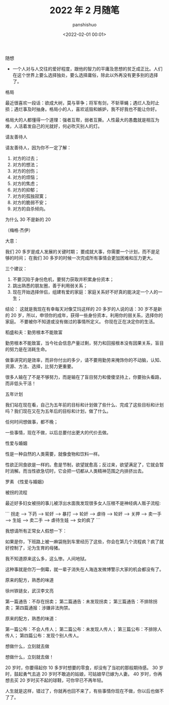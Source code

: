#+title: 2022 年 2 月随笔
#+AUTHOR: panshishuo
#+date: <2022-02-01 00:01>

***** 随想
- 一个人对与人交往的爱好程度，跟他的智力的平庸及思想的贫乏成正比。人们在这个世界上要么选择独处，要么选择庸俗，除此以外再没有更多别的选择了。

***** 格局
最近很喜欢一段话：欲成大树，莫与草争；将军有剑，不斩草蝇；遇烂人及时止损；遇烂事及时抽身。格局小的人，喜欢诋毁和嫉妒，我不好我也不能让你好。

格局大的人都懂得一个道理：强者互帮，弱者互撕。人性最大的愚蠢就是相互为难，人活着发自己的光就好，何必吹灭别人的灯。

***** 请友善待人
请友善待人，因为你不一定了解：
1. 对方的过去；
2. 对方的想法；
3. 对方的创伤；
4. 对方的烦恼；
5. 对方的焦虑；
6. 对方的抑郁；
7. 对方的孤独寂寞；
8. 对方的脆弱不安；
9. 对方的自杀倾向。

***** 为什么 30 不是新的 20
（梅格·杰伊）

大意：

我们 20 多岁是成人发展的关键时期；
要成就大事，你需要一个计划，而不是足够的时间；
在我们 30 多岁的时候一次完成所有事情会更加困难和压力更大。

三个建议：
1. 不要沉陷于身份危机，要努力获取并积累身份资本；
2. 跳出熟悉的朋友圈，善于利用弱关系；
3. 现在开始选择伴侣，组建有爱的家庭：家庭关系好不好真的能决定一个人的一生；

结论：
这就是我现在有幸每天对像艾玛这样的 20 多岁的人说的话：30 岁不是新的 20 岁，所以，申领你的成年，获得一些身份资本，利用你的弱关系，选择你的家庭。 不要被你不知道或没有做过的事情所定义。 你现在正在决定你的生活。

***** 稻盛和夫：勤劳根本不能致富

勤劳根本不能致富，当今社会信息产量过剩，努力和回报根本没有因果关系，盲目的努力是在消耗生命。

做事讲究的是效率，而非你付出的多少，请不要用勤劳来掩饰你的不动脑，认知、资源、方法、选择，比努力更重要。

很多人输在了不是不够努力，而是输在了盲目努力和傻傻坚持上，你要抬头看路，而非低头干活！

***** 五年计划

我们站在现在看，自己为五年前的目标和计划做了些什么、完成了这些目标和计划吗？我们现在又在为五年后的目标和计划，做了什么。

任何时间想做事，都不晚；

一些事情，现在不做，以后总要付出更大的代价去做。

***** 性爱与婚姻

性是一种自然的人类需要，就像食物和饮料一样。

性欲正同食欲是一样的。愈是节制，欲望就愈高；反过来，欲望满足了，它就会暂时消解。而当性欲急切时，它会把一切都从人类精神范围之内排挤出去。

罗素 《性爱与婚姻》

***** 被拐的流程

最近好多妇女被拐的事儿被浮出水面我发现很多女人压根不是神经病人贩子流程:

```
拐走 --> 下药 --> 轮奸 --> 暴打 --> 轮奸 --> 虐待 --> 轮奸 --> 关押 --> 卖一手 --> 生娃 --> 卖二手 --> 虐待生娃 --> 女的疯了
```

我想请所有正常女人假想一下：

如果是你，下班路上被一麻袋拖到车里经历了这些，你会在第几个流程疯？疯了就好控制了，沦为生育的母猪。

我不知道原来这么多，这么惨。人间地狱。

这种事就是你万一倒霉，就一辈子消失在人海连发微博警示大家的机会都没有了。

***** 原来的配方，熟悉的味道

徐州铁链女，武汉李文亮

第一篇通告：不存在拐卖；
第二篇通告：未发现拐卖；
第三篇通告：不排除拐卖；
第四篇通报：涉嫌非法拘禁。

原来的配方，熟悉的味道：

第一篇公布：不会人传人；
第二篇公布：未发现人传人；
第三篇公布：不排除人传人；
第四篇公布：发现个别人传人。

***** 想做什么，立刻就去做

想做什么，立刻就去做！

20 岁时，你要得起你 10 多岁时想要的零食，却没有了当初的那般期待感。
30 岁时，鼓起勇气去追 20 岁时不敢追的姑娘，可姑娘早已嫁为人妻。
40 岁时，你再想去买 20 岁时买不起的球鞋，可你早已不再年轻。

人生就是这样，错过了，你就再也回不来了，有些事情你现在不做，你以后也做不了了。

